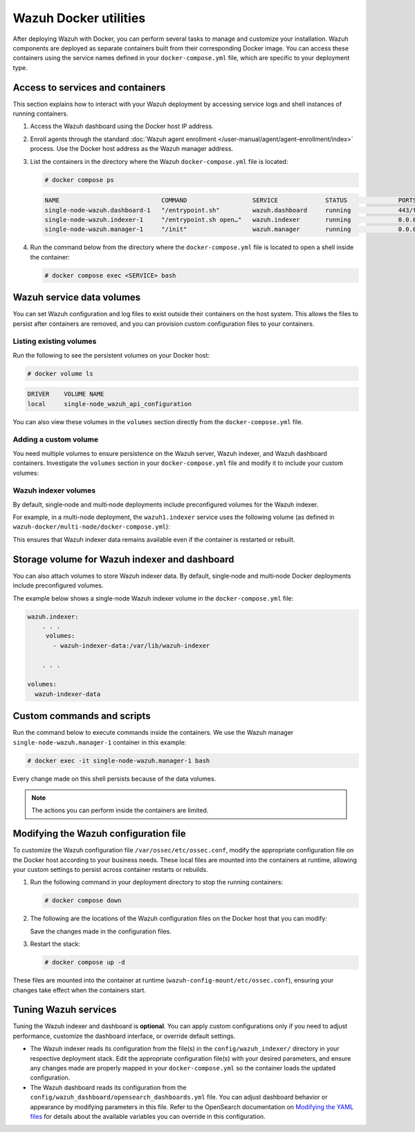 .. Copyright (C) 2015, Wazuh, Inc.

.. meta::
   :description: Perform several tasks to manage and customize your installation after deploying Wazuh with Docker.

Wazuh Docker utilities
======================

After deploying Wazuh with Docker, you can perform several tasks to manage and customize your installation. Wazuh components are deployed as separate containers built from their corresponding Docker image. You can access these containers using the service names defined in your ``docker-compose.yml`` file, which are specific to your deployment type.

Access to services and containers
---------------------------------

This section explains how to interact with your Wazuh deployment by accessing service logs and shell instances of running containers.

#. Access the Wazuh dashboard using the Docker host IP address.
#. Enroll agents through the standard :doc:`Wazuh agent enrollment </user-manual/agent/agent-enrollment/index>` process. Use the Docker host address as the Wazuh manager address.
#. List the containers in the directory where the Wazuh ``docker-compose.yml`` file is located:

   .. code-block:: console

      # docker compose ps

   .. code-block:: none
      :class: output

      NAME                            COMMAND                  SERVICE             STATUS              PORTS
      single-node-wazuh.dashboard-1   "/entrypoint.sh"         wazuh.dashboard     running             443/tcp, 0.0.0.0:443->5601/tcp
      single-node-wazuh.indexer-1     "/entrypoint.sh open…"   wazuh.indexer       running             0.0.0.0:9200->9200/tcp
      single-node-wazuh.manager-1     "/init"                  wazuh.manager       running             0.0.0.0:1514-1515->1514-1515/tcp, 0.0.0.0:514->514/udp, 0.0.0.0:55000->55000/tcp, 1516/tcp

#. Run the command below from the directory where the ``docker-compose.yml`` file is located  to open a shell inside the container:

   .. code-block:: console

      # docker compose exec <SERVICE> bash

Wazuh service data volumes
--------------------------

You can set Wazuh configuration and log files to exist outside their containers on the host system. This allows the files to persist after containers are removed, and you can provision custom configuration files to your containers.

Listing existing volumes
^^^^^^^^^^^^^^^^^^^^^^^^

Run the following to see the persistent volumes on your Docker host:

.. code-block:: console

   # docker volume ls

.. code-block:: none
   :class: output

   DRIVER    VOLUME NAME
   local     single-node_wazuh_api_configuration

You can also view these volumes in the ``volumes`` section directly from the ``docker-compose.yml`` file.

Adding a custom volume
^^^^^^^^^^^^^^^^^^^^^^

You need multiple volumes to ensure persistence on the Wazuh server, Wazuh indexer, and Wazuh dashboard containers. Investigate the ``volumes`` section in your ``docker-compose.yml`` file and modify it to include your custom volumes:

.. code-block:: yaml
   :emphasize-lines: 4,5,7,8

   services:
     wazuh.manager:
       . . .
       volumes:
         - wazuh_api_configuration:/var/ossec/api/configuration
       . . .
   volumes:
     wazuh_api_configuration:

Wazuh indexer volumes
^^^^^^^^^^^^^^^^^^^^^

By default, single‑node and multi‑node deployments include preconfigured volumes for the Wazuh indexer.

For example, in a multi-node deployment, the ``wazuh1.indexer`` service uses the following volume (as defined in ``wazuh-docker/multi-node/docker-compose.yml``):

.. code-block:: yaml
   :emphasize-lines: 4

   wazuh1.indexer:
     ...
     volumes:
       - wazuh-indexer-data-1:/var/lib/wazuh-indexer

This ensures that Wazuh indexer data remains available even if the container is restarted or rebuilt.

Storage volume for Wazuh indexer and dashboard
----------------------------------------------

You can also attach volumes to store Wazuh indexer data. By default, single‑node and multi‑node Docker deployments include preconfigured volumes.

The example below shows a single-node Wazuh indexer volume in the ``docker-compose.yml`` file:

.. code-block:: yaml

   wazuh.indexer:
       . . .
        volumes:
          - wazuh-indexer-data:/var/lib/wazuh-indexer

       . . .

   volumes:
     wazuh-indexer-data

Custom commands and scripts
---------------------------

Run the command below to execute commands inside the containers. We use the Wazuh manager ``single-node-wazuh.manager-1`` container in this example:

.. code-block:: console

   # docker exec -it single-node-wazuh.manager-1 bash

Every change made on this shell persists because of the data volumes.

.. note::

   The actions you can perform inside the containers are limited.

Modifying the Wazuh configuration file
--------------------------------------

To customize the Wazuh configuration file ``/var/ossec/etc/ossec.conf``, modify the appropriate configuration file on the Docker host according to your business needs. These local files are mounted into the containers at runtime, allowing your custom settings to persist across container restarts or rebuilds.

#. Run the following command in your deployment directory to stop the running containers:

   .. code-block:: console

      # docker compose down

#. The following are the locations of the Wazuh configuration files on the Docker host that you can modify:

   .. tabs::

      .. group-tab:: Single-node deployment

         ``wazuh-docker/single-node/config/wazuh_cluster/wazuh_manager.conf``

      .. group-tab:: Multi-node deployment

         -  **Manager**: ``wazuh-docker/multi-node/config/wazuh_cluster/wazuh_manager.conf``
         -  **Worker**: ``wazuh-docker/multi-node/config/wazuh_cluster/wazuh_worker.conf``

      .. group-tab::  Wazuh agent container

         ``wazuh-docker/wazuh-agent/config/wazuh-agent-conf``

   Save the changes made in the configuration files.

#. Restart the stack:

   .. code-block:: console

      # docker compose up -d

These files are mounted into the container at runtime (``wazuh-config-mount/etc/ossec.conf``), ensuring your changes take effect when the containers start.

Tuning Wazuh services
---------------------

Tuning the Wazuh indexer and dashboard is **optional**. You can apply custom configurations only if you need to adjust performance, customize the dashboard interface, or override default settings.

-  The Wazuh indexer reads its configuration from the file(s) in the ``config/wazuh_indexer/`` directory in your respective deployment stack. Edit the appropriate configuration file(s) with your desired parameters, and ensure any changes made are properly mapped in your ``docker-compose.yml`` so the container loads the updated configuration.

-  The Wazuh dashboard reads its configuration from the ``config/wazuh_dashboard/opensearch_dashboards.yml`` file. You can adjust dashboard behavior or appearance by modifying parameters in this file. Refer to the OpenSearch documentation on `Modifying the YAML files <https://docs.opensearch.org/latest/security/configuration/yaml/>`__ for details about the available variables you can override in this configuration.
